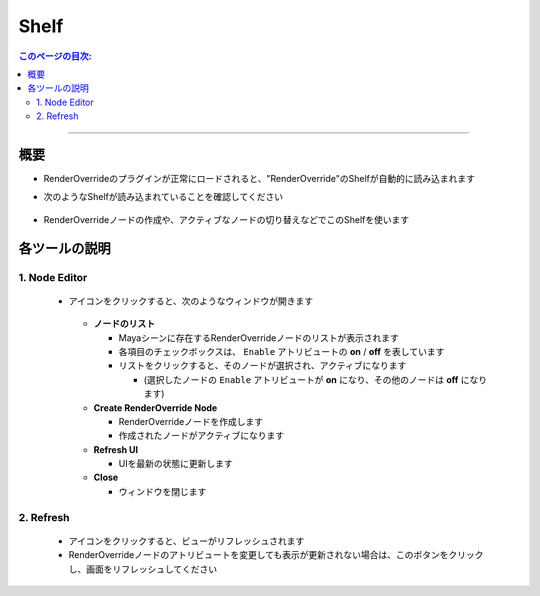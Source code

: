 .. _shelf_jp:

Shelf
#####

.. contents:: このページの目次:
   :depth: 3
   :local:

++++

概要
*****

* RenderOverrideのプラグインが正常にロードされると、"RenderOverride"のShelfが自動的に読み込まれます
* 次のようなShelfが読み込まれていることを確認してください

  .. figure:: ../../_images/shelf_all.png
     :scale: 100%
     :alt: Shelf

* RenderOverrideノードの作成や、アクティブなノードの切り替えなどでこのShelfを使います


各ツールの説明
**************

1. Node Editor
==============

  .. figure:: ../../_images/shelf_editor_icon.png
     :scale: 100%
     :alt: ShelfNodeEditorIcon

  * アイコンをクリックすると、次のようなウィンドウが開きます

    .. figure:: ../../_images/NodeEditorAll.jpg
       :scale: 100%
       :alt: NodeEditorAll

    * **ノードのリスト**

      * Mayaシーンに存在するRenderOverrideノードのリストが表示されます
      * 各項目のチェックボックスは、 ``Enable`` アトリビュートの **on** / **off** を表しています
      * リストをクリックすると、そのノードが選択され、アクティブになります

        * (選択したノードの ``Enable`` アトリビュートが **on** になり、その他のノードは **off** になります)

    * **Create RenderOverride Node**

      * RenderOverrideノードを作成します
      * 作成されたノードがアクティブになります

    * **Refresh UI**

      * UIを最新の状態に更新します

    * **Close**

      * ウィンドウを閉じます

2. Refresh
==========

  .. figure:: ../../_images/shelf_refresh_icon.png
     :scale: 100%
     :alt: ShelfRefreshIcon

  * アイコンをクリックすると、ビューがリフレッシュされます
  * RenderOverrideノードのアトリビュートを変更しても表示が更新されない場合は、このボタンをクリックし、画面をリフレッシュしてください

